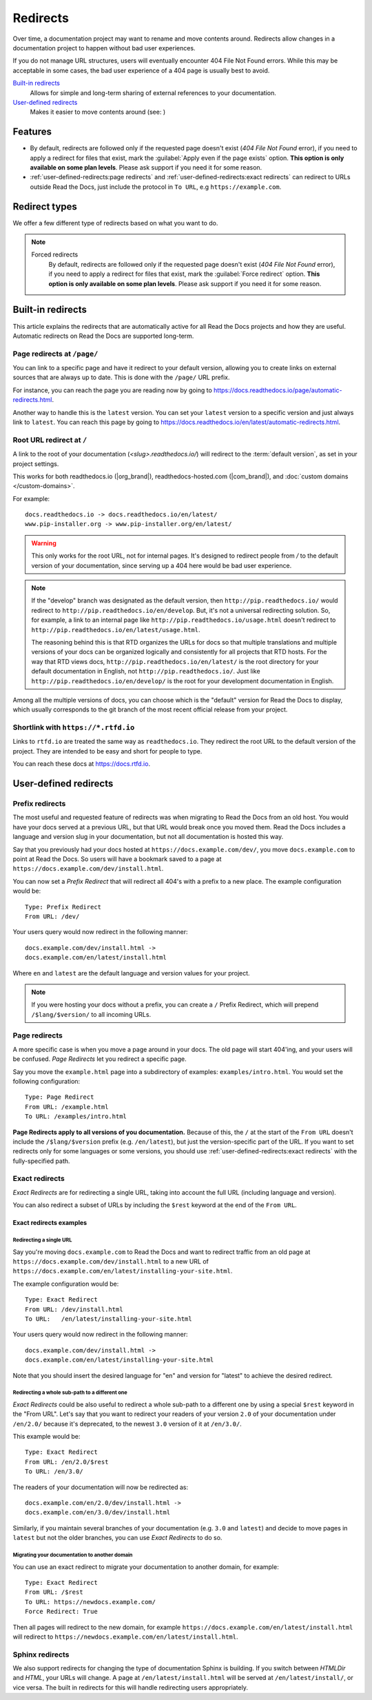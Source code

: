 .. old label
.. _User-defined Redirects:

Redirects
=========

Over time, a documentation project may want to rename and move contents around.
Redirects allow changes in a documentation project to happen without bad user experiences.

If you do not manage URL structures,
users will eventually encounter 404 File Not Found errors.
While this may be acceptable in some cases,
the bad user experience of a 404 page is usually best to avoid.

`Built-in redirects`_
    Allows for simple and long-term sharing of external references to your documentation.

`User-defined redirects`_
    Makes it easier to move contents around (see: )

.. seealso::

   :doc:`/guides/redirects`
     This guide shows you how to add redirects with practical examples.
   :doc:`/automatic-redirects`
     Information and tips about creating and handling external references.
   :doc:`/guides/deprecating-content`
     A guide to deprecating features and other topics in a documentation.


Features
--------

- By default, redirects are followed only if the requested page doesn't exist
  (*404 File Not Found* error), if you need to apply a redirect for files that exist,
  mark the :guilabel:`Apply even if the page exists` option.
  **This option is only available on some plan levels**.
  Please ask support if you need it for some reason.
- :ref:`user-defined-redirects:page redirects` and :ref:`user-defined-redirects:exact redirects`
  can redirect to URLs outside Read the Docs,
  just include the protocol in ``To URL``, e.g ``https://example.com``.

Redirect types
--------------

We offer a few different type of redirects based on what you want to do.

.. note::

   Forced redirects
     By default, redirects are followed only if the requested page doesn't exist
     (*404 File Not Found* error), if you need to apply a redirect for files that exist,
     mark the :guilabel:`Force redirect` option.
     **This option is only available on some plan levels**.
     Please ask support if you need it for some reason.


Built-in redirects
------------------

This article explains the redirects that are automatically active for all Read the Docs projects and how they are useful.
Automatic redirects on Read the Docs are supported long-term.

Page redirects at ``/page/``
~~~~~~~~~~~~~~~~~~~~~~~~~~~~~~

You can link to a specific page and have it redirect to your default version,
allowing you to create links on external sources that are always up to date.
This is done with the ``/page/`` URL prefix.

For instance, you can reach the page you are reading now by going to https://docs.readthedocs.io/page/automatic-redirects.html.

Another way to handle this is the ``latest`` version.
You can set your ``latest`` version to a specific version and just always link to ``latest``.
You can reach this page by going to https://docs.readthedocs.io/en/latest/automatic-redirects.html.


Root URL redirect at ``/``
~~~~~~~~~~~~~~~~~~~~~~~~~~

A link to the root of your documentation (`<slug>.readthedocs.io/`) will redirect to the  :term:`default version`,
as set in your project settings.

This works for both readthedocs.io (|org_brand|), readthedocs-hosted.com (|com_brand|), and :doc:`custom domains </custom-domains>`.

For example::

    docs.readthedocs.io -> docs.readthedocs.io/en/latest/
    www.pip-installer.org -> www.pip-installer.org/en/latest/

.. warning::

   This only works for the root URL, not for internal pages.
   It's designed to redirect people from `/` to the default version of your documentation,
   since serving up a 404 here would be bad user experience.

.. note::
   If the "develop" branch was designated as the default version,
   then ``http://pip.readthedocs.io/`` would redirect to ``http://pip.readthedocs.io/en/develop``.
   But, it's not a universal redirecting solution.
   So, for example, a link to an internal page like
   ``http://pip.readthedocs.io/usage.html`` doesn't redirect to ``http://pip.readthedocs.io/en/latest/usage.html``.

   The reasoning behind this is that RTD organizes the URLs for docs so that multiple translations and multiple versions of your docs can be organized logically and consistently for all projects that RTD hosts.
   For the way that RTD views docs,
   ``http://pip.readthedocs.io/en/latest/`` is the root directory for your default documentation in English, not ``http://pip.readthedocs.io/``.
   Just like ``http://pip.readthedocs.io/en/develop/`` is the root for your development documentation in English.

Among all the multiple versions of docs,
you can choose which is the "default" version for Read the Docs to display,
which usually corresponds to the git branch of the most recent official release from your project.

Shortlink with ``https://*.rtfd.io``
~~~~~~~~~~~~~~~~~~~~~~~~~~~~~~~~~~~~

Links to ``rtfd.io`` are treated the same way as ``readthedocs.io``.
They redirect the root URL to the default version of the project.
They are intended to be easy and short for people to type.

You can reach these docs at https://docs.rtfd.io.


User-defined redirects
----------------------

Prefix redirects
~~~~~~~~~~~~~~~~

The most useful and requested feature of redirects was when migrating to Read the Docs from an old host.
You would have your docs served at a previous URL,
but that URL would break once you moved them.
Read the Docs includes a language and version slug in your documentation,
but not all documentation is hosted this way.

Say that you previously had your docs hosted at ``https://docs.example.com/dev/``,
you move ``docs.example.com`` to point at Read the Docs.
So users will have a bookmark saved to a page at ``https://docs.example.com/dev/install.html``.

You can now set a *Prefix Redirect* that will redirect all 404's with a prefix to a new place.
The example configuration would be::

    Type: Prefix Redirect
    From URL: /dev/

Your users query would now redirect in the following manner::

        docs.example.com/dev/install.html ->
        docs.example.com/en/latest/install.html

Where ``en`` and ``latest`` are the default language and version values for your project.

.. note::

   If you were hosting your docs without a prefix, you can create a ``/`` Prefix Redirect,
   which will prepend ``/$lang/$version/`` to all incoming URLs.


Page redirects
~~~~~~~~~~~~~~

A more specific case is when you move a page around in your docs.
The old page will start 404'ing,
and your users will be confused.
*Page Redirects* let you redirect a specific page.

Say you move the ``example.html`` page into a subdirectory of examples: ``examples/intro.html``.
You would set the following configuration::

    Type: Page Redirect
    From URL: /example.html
    To URL: /examples/intro.html

**Page Redirects apply to all versions of you documentation.**
Because of this,
the ``/`` at the start of the ``From URL`` doesn't include the ``/$lang/$version`` prefix (e.g.
``/en/latest``), but just the version-specific part of the URL.
If you want to set redirects only for some languages or some versions, you should use
:ref:`user-defined-redirects:exact redirects` with the fully-specified path.

Exact redirects
~~~~~~~~~~~~~~~

*Exact Redirects* are for redirecting a single URL,
taking into account the full URL (including language and version).

You can also redirect a subset of URLs by including the ``$rest`` keyword
at the end of the ``From URL``.

Exact redirects examples
^^^^^^^^^^^^^^^^^^^^^^^^

Redirecting a single URL
````````````````````````

Say you're moving ``docs.example.com`` to Read the Docs and want to redirect traffic
from an old page at ``https://docs.example.com/dev/install.html`` to a new URL
of ``https://docs.example.com/en/latest/installing-your-site.html``.

The example configuration would be::

    Type: Exact Redirect
    From URL: /dev/install.html
    To URL:   /en/latest/installing-your-site.html

Your users query would now redirect in the following manner::

        docs.example.com/dev/install.html ->
        docs.example.com/en/latest/installing-your-site.html

Note that you should insert the desired language for "en" and version for "latest" to
achieve the desired redirect.

Redirecting a whole sub-path to a different one
```````````````````````````````````````````````

*Exact Redirects* could be also useful to redirect a whole sub-path to a different one by using a special ``$rest`` keyword in the "From URL".
Let's say that you want to redirect your readers of your version ``2.0`` of your documentation under ``/en/2.0/`` because it's deprecated,
to the newest ``3.0`` version of it at ``/en/3.0/``.

This example would be::

  Type: Exact Redirect
  From URL: /en/2.0/$rest
  To URL: /en/3.0/

The readers of your documentation will now be redirected as::

  docs.example.com/en/2.0/dev/install.html ->
  docs.example.com/en/3.0/dev/install.html

Similarly, if you maintain several branches of your documentation (e.g. ``3.0`` and
``latest``) and decide to move pages in ``latest`` but not the older branches, you can use
*Exact Redirects* to do so.

Migrating your documentation to another domain
``````````````````````````````````````````````

You can use an exact redirect to migrate your documentation to another domain,
for example::

  Type: Exact Redirect
  From URL: /$rest
  To URL: https://newdocs.example.com/
  Force Redirect: True

Then all pages will redirect to the new domain, for example
``https://docs.example.com/en/latest/install.html`` will redirect to
``https://newdocs.example.com/en/latest/install.html``.

Sphinx redirects
~~~~~~~~~~~~~~~~

We also support redirects for changing the type of documentation Sphinx is building.
If you switch between *HTMLDir* and *HTML*, your URLs will change.
A page at ``/en/latest/install.html`` will be served at ``/en/latest/install/``,
or vice versa.
The built in redirects for this will handle redirecting users appropriately.
